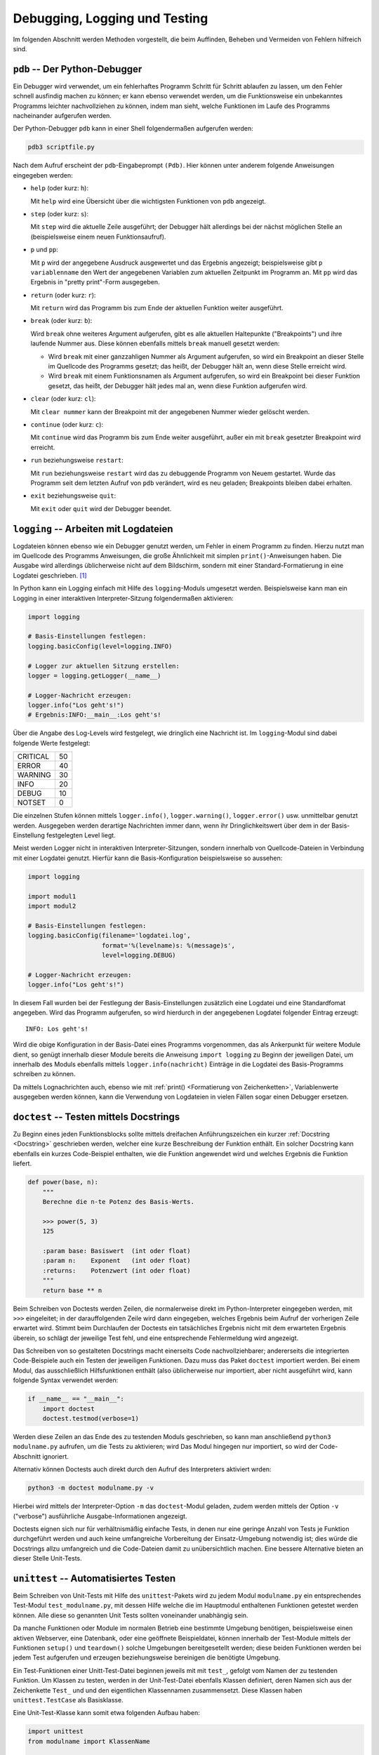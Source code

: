 
Debugging, Logging und Testing
==============================

Im folgenden Abschnitt werden Methoden vorgestellt, die beim Auffinden, Beheben
und Vermeiden von Fehlern hilfreich sind.


.. _pdb:

``pdb`` -- Der Python-Debugger
------------------------------

Ein Debugger wird verwendet, um ein fehlerhaftes Programm Schritt für Schritt
ablaufen zu lassen, um den Fehler schnell ausfindig machen zu können; er kann
ebenso verwendet werden, um die Funktionsweise ein unbekanntes Programms
leichter nachvollziehen zu können, indem man sieht, welche Funktionen im Laufe
des Programms nacheinander aufgerufen werden.

Der Python-Debugger ``pdb`` kann in einer Shell folgendermaßen aufgerufen
werden:

.. code-block:: sh

    pdb3 scriptfile.py

Nach dem Aufruf erscheint der ``pdb``-Eingabeprompt ``(Pdb)``. Hier können unter
anderem folgende Anweisungen eingegeben werden:

* ``help`` (oder kurz: ``h``):

  Mit ``help`` wird eine Übersicht über die wichtigsten Funktionen von ``pdb``
  angezeigt.

* ``step`` (oder kurz: ``s``):

  Mit ``step`` wird die aktuelle Zeile ausgeführt; der Debugger hält allerdings
  bei der nächst möglichen Stelle an (beispielsweise einem neuen
  Funktionsaufruf).

* ``p`` und ``pp``:

  Mit ``p`` wird der angegebene Ausdruck ausgewertet und das Ergebnis angezeigt;
  beispielsweise gibt ``p variablenname`` den Wert der angegebenen Variablen zum
  aktuellen Zeitpunkt im Programm an. Mit ``pp`` wird das Ergebnis in "pretty
  print"-Form ausgegeben.

* ``return`` (oder kurz: ``r``):

  Mit ``return`` wird das Programm bis zum Ende der aktuellen Funktion weiter
  ausgeführt.

* ``break`` (oder kurz: ``b``):

  Wird ``break`` ohne weiteres Argument aufgerufen, gibt es alle aktuellen
  Haltepunkte ("Breakpoints") und ihre laufende Nummer aus. Diese können
  ebenfalls mittels ``break`` manuell gesetzt werden:

  - Wird ``break`` mit einer ganzzahligen Nummer als Argument aufgerufen, so
    wird ein Breakpoint an dieser Stelle im Quellcode des Programms gesetzt; das
    heißt, der Debugger hält an, wenn diese Stelle erreicht wird.
  - Wird ``break`` mit einem Funktionsnamen als Argument aufgerufen, so wird ein
    Breakpoint bei dieser Funktion gesetzt, das heißt, der Debugger hält jedes
    mal an, wenn diese Funktion aufgerufen wird.

* ``clear`` (oder kurz: ``cl``):

  Mit ``clear nummer`` kann der Breakpoint mit der angegebenen Nummer wieder
  gelöscht werden.

* ``continue`` (oder kurz: ``c``):

  Mit ``continue`` wird das Programm bis zum Ende weiter ausgeführt, außer ein
  mit ``break`` gesetzter Breakpoint wird erreicht.

* ``run`` beziehungsweise ``restart``:

  Mit ``run`` beziehungsweise ``restart`` wird das zu debuggende Programm von
  Neuem gestartet. Wurde das Programm seit dem letzten Aufruf von ``pdb``
  verändert, wird es neu geladen; Breakpoints bleiben dabei erhalten.

* ``exit`` beziehungsweise ``quit``:

  Mit ``exit`` oder ``quit`` wird der Debugger beendet.

.. Debugging mit Ipython

.. index:: Logdatei
.. _Logdatei:
.. _Arbeiten mit Logdateien:

``logging`` -- Arbeiten mit Logdateien
--------------------------------------

Logdateien können ebenso wie ein Debugger genutzt werden, um Fehler in einem
Programm zu finden. Hierzu nutzt man im Quellcode des Programms Anweisungen, die
große Ähnlichkeit mit simplen ``print()``-Anweisungen haben. Die Ausgabe wird
allerdings üblicherweise nicht auf dem Bildschirm, sondern mit einer
Standard-Formatierung in eine Logdatei geschrieben. [#]_

In Python kann ein Logging einfach mit Hilfe des ``logging``-Moduls umgesetzt
werden. Beispielsweise kann man ein Logging in einer interaktiven
Interpreter-Sitzung folgendermaßen aktivieren:

.. code-block:: python

    import logging

    # Basis-Einstellungen festlegen:
    logging.basicConfig(level=logging.INFO)

    # Logger zur aktuellen Sitzung erstellen:
    logger = logging.getLogger(__name__)

    # Logger-Nachricht erzeugen:
    logger.info("Los geht's!")
    # Ergebnis:INFO:__main__:Los geht's!

Über die Angabe des Log-Levels wird festgelegt, wie dringlich eine Nachricht
ist. Im ``logging``-Modul sind dabei folgende Werte festgelegt:

+----------+----+
| CRITICAL | 50 |
+----------+----+
| ERROR    | 40 |
+----------+----+
| WARNING  | 30 |
+----------+----+
| INFO     | 20 |
+----------+----+
| DEBUG    | 10 |
+----------+----+
| NOTSET   | 0  |
+----------+----+

Die einzelnen Stufen können mittels ``logger.info()``, ``logger.warning()``,
``logger.error()`` usw. unmittelbar genutzt werden. Ausgegeben werden derartige
Nachrichten immer dann, wenn ihr Dringlichkeitswert über dem in der
Basis-Einstellung festgelegten Level liegt.

Meist werden Logger nicht in interaktiven Interpreter-Sitzungen, sondern
innerhalb von Quellcode-Dateien in Verbindung mit einer Logdatei genutzt.
Hierfür kann die Basis-Konfiguration beispielsweise so aussehen:

.. code-block:: python

    import logging

    import modul1
    import modul2

    # Basis-Einstellungen festlegen:
    logging.basicConfig(filename='logdatei.log',
                        format='%(levelname)s: %(message)s',
                        level=logging.DEBUG)

    # Logger-Nachricht erzeugen:
    logger.info("Los geht's!")

In diesem Fall wurden bei der Festlegung der Basis-Einstellungen zusätzlich eine
Logdatei und eine Standardfomat angegeben. Wird das Programm aufgerufen, so wird
hierdurch in der angegebenen Logdatei folgender Eintrag erzeugt::

    INFO: Los geht's!

Wird die obige Konfiguration in der Basis-Datei eines Programms vorgenommen, das
als Ankerpunkt für weitere Module dient, so genügt innerhalb dieser Module
bereits die Anweisung ``import logging`` zu Beginn der jeweiligen Datei, um
innerhalb des Moduls ebenfalls mittels ``logger.info(nachricht)`` Einträge in
die Logdatei des Basis-Programms schreiben zu können.

Da mittels Lognachrichten auch, ebenso wie mit :ref:`print() <Formatierung von
Zeichenketten>`, Variablenwerte ausgegeben werden können, kann die Verwendung
von Logdateien in vielen Fällen sogar einen Debugger ersetzen.


.. index:: Doctest
.. _Doctest:

``doctest`` -- Testen mittels Docstrings
----------------------------------------

Zu Beginn eines jeden Funktionsblocks sollte mittels dreifachen Anführungszeichen
ein kurzer :ref:`Docstring <Docstring>` geschrieben werden, welcher eine kurze
Beschreibung der Funktion enthält. Ein solcher Docstring kann ebenfalls ein
kurzes Code-Beispiel enthalten, wie die Funktion angewendet wird und welches
Ergebnis die Funktion liefert.

.. code-block:: python

    def power(base, n):
        """
        Berechne die n-te Potenz des Basis-Werts.

        >>> power(5, 3)
        125

        :param base: Basiswert  (int oder float)
        :param n:    Exponent   (int oder float)
        :returns:    Potenzwert (int oder float)
        """
        return base ** n

.. TODO besseres Beispiel

Beim Schreiben von Doctests werden Zeilen, die normalerweise direkt im
Python-Interpreter eingegeben werden, mit ``>>>`` eingeleitet; in der
darauffolgenden Zeile wird dann eingegeben, welches Ergebnis beim Aufruf der
vorherigen Zeile erwartet wird. Stimmt beim Durchlaufen der Doctests ein
tatsächliches Ergebnis nicht mit dem erwarteten Ergebnis überein, so schlägt der
jeweilige Test fehl, und eine entsprechende Fehlermeldung wird angezeigt.

Das Schreiben von so gestalteten Docstrings macht einerseits Code
nachvollziehbarer; andererseits die integrierten Code-Beispiele auch ein Testen
der jeweiligen Funktionen. Dazu muss das Paket ``doctest`` importiert werden.
Bei einem Modul, das ausschließlich Hilfsfunktionen enthält (also üblicherweise
nur importiert, aber nicht ausgeführt wird, kann folgende Syntax verwendet
werden:

.. code-block:: python

    if __name__ == "__main__":
        import doctest
        doctest.testmod(verbose=1)

Werden diese Zeilen an das Ende des zu testenden Moduls geschrieben, so kann man
anschließend ``python3 modulname.py`` aufrufen, um die Tests zu aktivieren; wird
Das Modul hingegen nur importiert, so wird der Code-Abschnitt ignoriert.

Alternativ können Doctests auch direkt durch den Aufruf des Interpreters
aktiviert wrden:

.. code-block:: sh

    python3 -m doctest modulname.py -v

Hierbei wird mittels der Interpreter-Option ``-m`` das ``doctest``-Modul
geladen, zudem werden mittels der Option ``-v`` ("verbose") ausführliche
Ausgabe-Informationen angezeigt.

Doctests eignen sich nur für verhältnismäßig einfache Tests, in denen nur eine
geringe Anzahl von Tests je Funktion durchgeführt werden und auch keine
umfangreiche Vorbereitung der Einsatz-Umgebung notwendig ist; dies würde die
Docstrings allzu umfangreich und die Code-Dateien damit zu unübersichtlich
machen. Eine bessere Alternative bieten an dieser Stelle Unit-Tests.

.. index:: Unittest
.. _unittest:

``unittest`` -- Automatisiertes Testen
--------------------------------------

Beim Schreiben von Unit-Tests mit Hilfe des ``unittest``-Pakets wird zu jedem
Modul ``modulname.py`` ein entsprechendes Test-Modul ``test_modulname.py``, mit
dessen Hilfe welche die im Hauptmodul enthaltenen Funktionen getestet werden
können. Alle diese so genannten Unit Tests sollten voneinander unabhängig sein.

Da manche Funktionen oder Module im normalen Betrieb eine bestimmte Umgebung
benötigen, beispielsweise einen aktiven Webserver, eine Datenbank, oder eine
geöffnete Beispieldatei, können innerhalb der Test-Module mittels der Funktionen
``setup()`` und ``teardown()`` solche Umgebungen bereitgesetellt werden; diese
beiden Funktionen werden bei jedem Test aufgerufen und erzeugen beziehungsweise
bereinigen die benötigte Umgebung.

Ein Test-Funktionen einer Unitt-Test-Datei beginnen jeweils mit mit ``test_``,
gefolgt vom Namen der zu testenden Funktion. Um Klassen zu testen, werden in der
Unit-Test-Datei ebenfalls Klassen definiert, deren Namen sich aus der
Zeichenkette ``Test_`` und und den eigentlichen Klassennamen zusammensetzt.
Diese Klassen haben ``unittest.TestCase`` als Basisklasse.

Eine Unit-Test-Klasse kann somit etwa folgenden Aufbau haben:

.. code-block:: python

    import unittest
    from modulname import KlassenName

    class Test_KlassenName(unittest.TestCase):

        def setUp(self):
            pass

        def test_funktionsname1(self):
            ...

        def test_funktionsname2(self):
            ...

        ...

        def tearDown(self):
            pass


Die einzelnen Test-Funktionen enthalten -- neben möglichen
Variablen-Definitionen oder Funktionsaufrufen -- stets so genannte Assertions,
also "Behauptungen" oder "Hypothesen". Hierbei wird jeweils geprüft, ob das
tatsächliche Ergebnis einer ``assert``-Anweisung mit dem erwarteten Ergebnis
übereinstimmt. Ist dies der Fall, so gilt der Test als bestanden, andererseits
wird ein ``AssertionError`` ausgelöst.

In Python gibt es, je nach Art der Hypothese, mehrere mögliche
``assert``-Anweisungen:

* Mit ``assertEqual(funktion(), ergebnis)`` kann geprüft werden, ob der
  Rückgabewert der angegebenen Funktion mit dem erwarteten Ergebnis
  übereinstimmt.
* Mit ``assertAlmostEqual(funktion(), ergebnis)`` kann bei numerischen
  Auswertungen geprüft werden, ob der Rückgabewert der angegebenen Funktion bis
  auf Rundungs-Ungenauigkeiten mit dem erwarteten Ergebnis übereinstimmt.
* ...

Um Unit-Tests zu starten, kann die Test-Datei am Ende um folgende Zeilen ergänzt
werden:

.. code-block:: python

    if __name__ == '__main__':
        unittest.main()

Gibt man dann ``python3 test_modulname.py`` ein, so werden durch die Funktion
``unittest.main()`` alle in der Datei enthaltenen Tests durchlaufen. Als
Ergebnis wird dann angezeigt, wieviele Tests erfolgreich absolviert wurden und
an welcher Stelle gegebenenfalls Fehler aufgetreten sind.

.. _Test-Automatisierung mit nose:

.. rubric:: Test-Automatisierung mit ``nose``

Das Programm ``nose`` vereinfacht das Aufrufen von Unit-Tests, da es automatisch
alle Test-Funktionen aufruft, die es im aktuellen Verzeichnis mitsamt aller
Unterverzeichnisse findet; eine Test-Funktion muss dazu lediglich in ihrem
Funktionsnamen die Zeichenkette ``test`` enthalten.

Um Tests mittels ``nose`` zu finden und zu aktivieren, genügt es in einer Shell in
das Test-Verzeichnis zu wechseln und folgende Zeile einzugeben:

.. code-block:: sh

    nosetest3

Bei Verwendung von ``nose`` erübrigt sich also das Schreiben von Test-Suits.
Wird ``nosetests3 --pdb`` aufgerufen, so wird automatisch der Python-Debugger
``pdb`` gestartet, falls ein Fehler auftritt.

.. fixtures
.. pdb bei fehlern
.. coverage


.. tox und py.test


.. raw:: html

    <hr />

.. only:: html

    .. rubric:: Anmerkungen:

.. [#] Gegenüber einfachen ``print()``-Anweisungen, die ebenfalls beispielsweise
    zur Ausgabe von Variablenwerten zu einem bestimmten Zeitpunkt genutzt werden
    können, haben Logger als Vorteil, nach dem 'Debuggen' zwingend wieder aus
    dem Code entfernt werden zu müssen; zudem stehen für Logger verschiedene
    Dringlichkeits-Stufen zur Verfügung, so dass die Ausgabe der
    Logging-Nachrichten nur dann erfolgt, wenn die jeweilige Stufe (mittels
    einer Einstellung) aktiviert wird.


